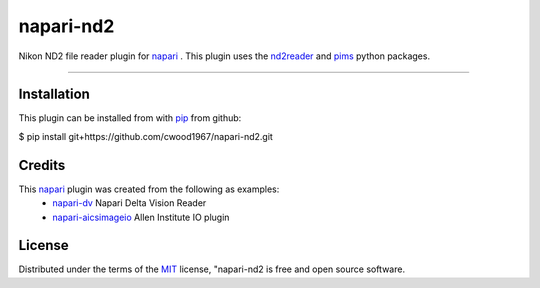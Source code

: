==========
napari-nd2
==========

Nikon ND2 file reader plugin for `napari`_ . This plugin uses the `nd2reader`_ 
and `pims`_ python packages. 

----

Installation
------------

This plugin can be installed from with `pip`_ from github:

$ pip install git+https://github.com/cwood1967/napari-nd2.git

Credits
-------

This `napari`_ plugin was created from the following as examples:
    - `napari-dv`_ Napari Delta Vision Reader
    - `napari-aicsimageio`_ Allen Institute IO plugin

License
-------

Distributed under the terms of the `MIT`_ license,
"napari-nd2 is free and open source software.

.. _`napari`: https://github.com/napari
.. _`nd2reader`: https://github.com/rbnvrw/nd2reader
.. _`pims`: https://github.com/soft-matter/pims
.. _`pip`: https://pypi.org/project/pip/
.. _`MIT`: http://opensource.org/licenses/MIT
.. _`napari-aicsimageio`: https://github.com/AllenCellModeling/napari-aicsimageio
.. _`napari-dv`: https://github.com/tlambert03/napari-dv